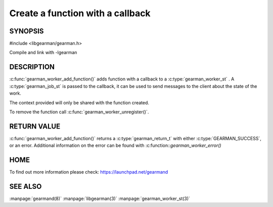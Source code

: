 =================================
Create a function with a callback
=================================

--------
SYNOPSIS
--------

#include <libgearman/gearman.h>

.. c:function:: gearman_return_t gearman_worker_add_function(gearman_worker_st *worker, const char *function_name, uint32_t timeout, gearman_worker_fn *function, void *context);

Compile and link with -lgearman

-----------
DESCRIPTION
-----------

:c:func:`gearman_worker_add_function()` adds function with a callback to a :c:type:`gearman_worker_st` . 
A :c:type:`gearman_job_st` is passed to the callback, it can be used to send messages to the client about the state of the work. 

The context provided will only be shared with the function created.

To remove the function call :c:func:`gearman_worker_unregister()`.


------------
RETURN VALUE
------------


:c:func:`gearman_worker_add_function()` returns a :c:type:`gearman_return_t` with either :c:type:`GEARMAN_SUCCESS`, or an error. Additional information on the error can be found with :c:function::`gearman_worker_error()` 


----
HOME
----


To find out more information please check:
`https://launchpad.net/gearmand <https://launchpad.net/gearmand>`_


--------
SEE ALSO
--------

:manpage:`gearmand(8)` :manpage:`libgearman(3)` :manpage:`gearman_worker_st(3)`
